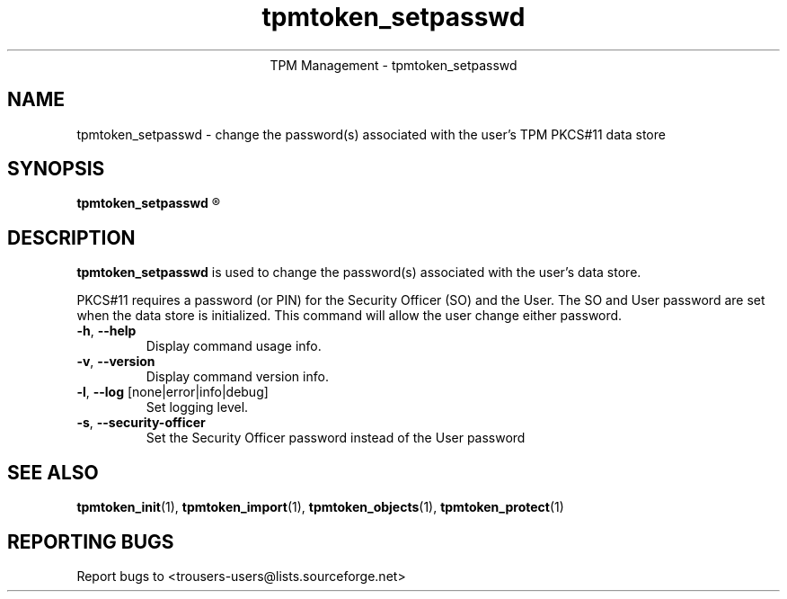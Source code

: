 .\" Copyright (C) 2005 International Business Machines Corporation
.\"
.de Sh \" Subsection
.br
.if t .Sp
.ne 5
.PP
\fB\\$1\fR
.PP
..
.de Sp \" Vertical space (when we can't use .PP)
.if t .sp .5v
.if n .sp
..
.de Ip \" List item
.br
.ie \\n(.$>=3 .ne \\$3
.el .ne 3
.IP "\\$1" \\$2
..
.TH "tpmtoken_setpasswd" 1 "2005-04-25"  "TPM Management"
.ce 1
TPM Management - tpmtoken_setpasswd
.SH NAME
tpmtoken_setpasswd \- change the password(s) associated with
the user's TPM PKCS#11 data store
.SH "SYNOPSIS"
.ad l
.hy 0
.B tpmtoken_setpasswd
.R [ OPTION ]

.SH "DESCRIPTION"
.PP
\fBtpmtoken_setpasswd\fR is used to change the password(s) associated with the
user's data store.
.PP
PKCS#11 requires a password (or PIN) for the Security Officer (SO)
and the User.  The SO and User password are set when the data store
is initialized.  This command will allow the user change either password.
.PP

.TP
\fB\-h\fR, \fB\-\-help\fR
Display command usage info.
.TP
\fB-v\fR, \fB\-\-version\fR
Display command version info.
.TP
\fB-l\fR, \fB\-\-log\fR [none|error|info|debug]
Set logging level.
.TP
\fB-s\fR, \fB\-\-security-officer\fR
Set the Security Officer password instead of the User password

.SH "SEE ALSO"
.PP
\fBtpmtoken_init\fR(1),
\fBtpmtoken_import\fR(1),
\fBtpmtoken_objects\fR(1),
\fBtpmtoken_protect\fR(1)

.SH "REPORTING BUGS"
Report bugs to <trousers-users@lists.sourceforge.net>

